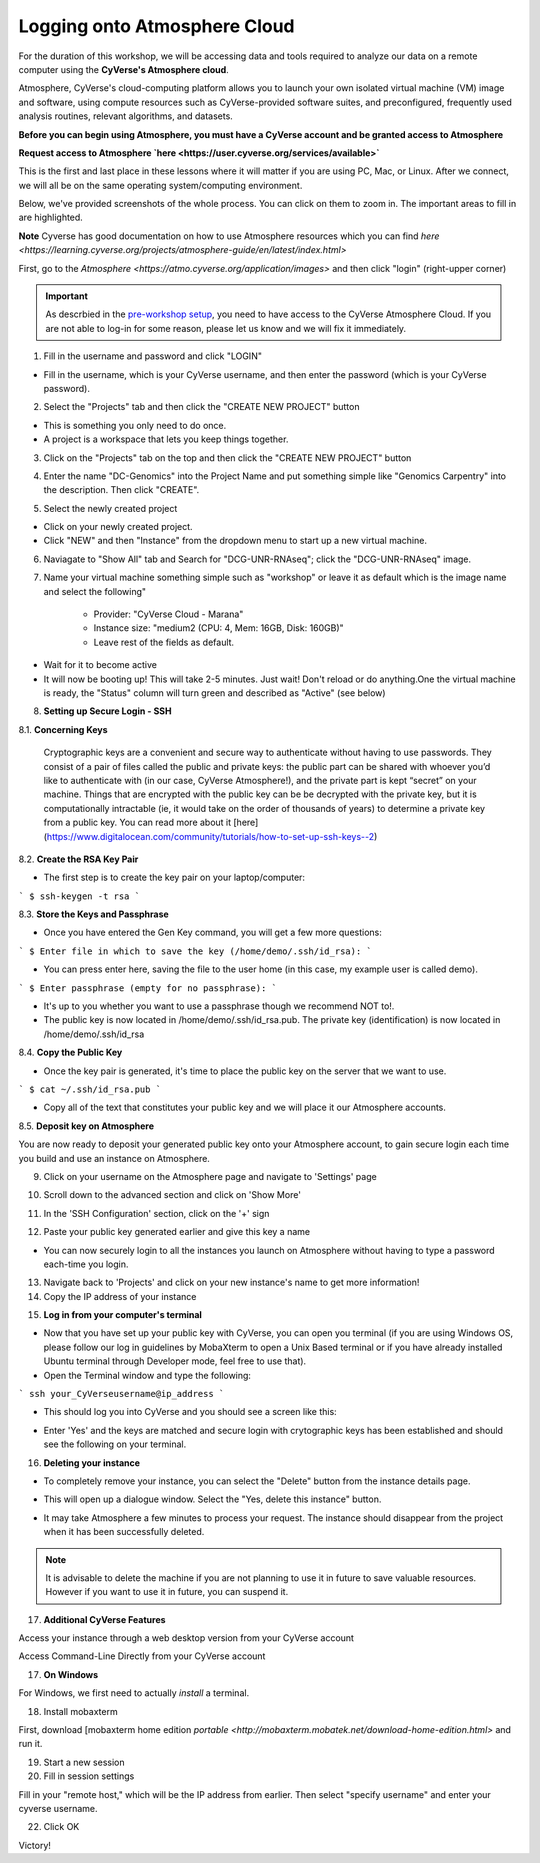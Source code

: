 **Logging onto Atmosphere Cloud**
=================================

For the duration of this workshop, we will be accessing data and tools required to analyze our data on a remote computer using the **CyVerse's Atmosphere cloud**.

Atmosphere, CyVerse's cloud-computing platform allows you to launch your own isolated virtual machine (VM) image and software, using compute resources such as CyVerse-provided software suites, and preconfigured, frequently used analysis routines, relevant algorithms, and datasets. 

**Before you can begin using Atmosphere, you must have a CyVerse account and be granted access to Atmosphere**

**Request access to Atmosphere `here <https://user.cyverse.org/services/available>`**

|cyverse_atmosphere|

This is the first and last place in these lessons where it will matter if you are using PC, Mac, or Linux. After we connect, we will all be on
the same operating system/computing environment.

Below, we've provided screenshots of the whole process. You can click on them to zoom in. The important areas to fill in are highlighted.

**Note** Cyverse has good documentation on how to use Atmosphere resources which you can find `here <https://learning.cyverse.org/projects/atmosphere-guide/en/latest/index.html>`

First, go to the `Atmosphere <https://atmo.cyverse.org/application/images>` and then click "login" (right-upper corner)

|atmo-1|

.. important::

  As descrbied in the `pre-workshop setup <https://sateeshperi.github.io/2019-01-15-reno/>`_, you need to have access to the CyVerse Atmosphere Cloud. If you are not able to log-in for some reason, please let us know and we will fix it immediately.

1. Fill in the username and password and click "LOGIN"

- Fill in the username, which is your CyVerse username, and then enter the password (which is your CyVerse password).

|atmo-2|

2. Select the "Projects" tab and then click the "CREATE NEW PROJECT" button

- This is something you only need to do once.

- A project is a workspace that lets you keep things together.

3. Click on the "Projects" tab on the top and then click the "CREATE NEW PROJECT" button

|atmo-3|

|atmo-4|

4. Enter the name "DC-Genomics" into the Project Name and put something simple like "Genomics Carpentry" into the description. Then click "CREATE".

|atmo-5|

5. Select the newly created project

- Click on your newly created project.

- Click "NEW" and then "Instance" from the dropdown menu to start up a new virtual machine.

|atmo-6|

6. Naviagate to "Show All" tab and Search for "DCG-UNR-RNAseq"; click the "DCG-UNR-RNAseq" image.

|atmo-img|

7. Name your virtual machine something simple such as "workshop" or leave it as default which is the image name and select the following"

	-	Provider: "CyVerse Cloud - Marana"

	- 	Instance size: "medium2 (CPU: 4, Mem: 16GB, Disk: 160GB)"

	- 	Leave rest of the fields as default.

|atmo-7|

- Wait for it to become active

- It will now be booting up! This will take 2-5 minutes. Just wait! Don't reload or do anything.One the virtual machine is ready, the "Status" column will turn green and described as "Active" (see below)

|atmo-8|

8. **Setting up Secure Login - SSH**

8.1. **Concerning Keys**

	Cryptographic keys are a convenient and secure way to authenticate without having to use passwords. They consist of a pair of files called the public and private keys: the public part can be shared with whoever you’d like to authenticate with (in our case, CyVerse Atmosphere!), and the private part is kept “secret” on your machine. Things that are encrypted with the public key can be be decrypted with the private key, but it is computationally intractable (ie, it would take on the order of thousands of years) to determine a private key from a public key. You can read more about it [here](https://www.digitalocean.com/community/tutorials/how-to-set-up-ssh-keys--2)

8.2. **Create the RSA Key Pair**

- The first step is to create the key pair on your laptop/computer:

```
$ ssh-keygen -t rsa
```

8.3. **Store the Keys and Passphrase**

- Once you have entered the Gen Key command, you will get a few more questions:

```
$ Enter file in which to save the key (/home/demo/.ssh/id_rsa):
```

- You can press enter here, saving the file to the user home (in this case, my example user is called demo).

```
$ Enter passphrase (empty for no passphrase):
```

- It's up to you whether you want to use a passphrase though we recommend NOT to!.

- The public key is now located in /home/demo/.ssh/id_rsa.pub. The private key (identification) is now located in /home/demo/.ssh/id_rsa

8.4. **Copy the Public Key**

- Once the key pair is generated, it's time to place the public key on the server that we want to use.

```
$ cat ~/.ssh/id_rsa.pub
```

- Copy all of the text that constitutes your public key and we will place it our Atmosphere accounts.

8.5. **Deposit key on Atmosphere**

You are now ready to deposit your generated public key onto your Atmosphere account, to gain secure login each time you build and use an instance on Atmosphere.

9. Click on your username on the Atmosphere page and navigate to 'Settings' page

|atmo-10|

10. Scroll down to the advanced section and click on 'Show More'

|atmo-11|

11. In the 'SSH Configuration' section, click on the '+' sign 

|atmo-12|

12. Paste your public key generated earlier and give this key a name

|atmo-13|

- You can now securely login to all the instances you launch on Atmosphere without having to type a password each-time you login.  

13. Navigate back to 'Projects' and click on your new instance's name to get more information!

14. Copy the IP address of your instance

|atmo-9|

15. **Log in from your computer's terminal**

- Now that you have set up your public key with CyVerse, you can open you terminal (if you are using Windows OS, please follow our log in guidelines by MobaXterm to open a Unix Based terminal or if you have already installed Ubuntu terminal through Developer mode, feel free to use that).

- Open the Terminal window and type the following:

```
ssh your_CyVerseusername@ip_address
```
|atmo-14|

- This should log you into CyVerse and you should see a screen like this:

|atmo-15|

- Enter 'Yes' and the keys are matched and secure login with crytographic keys has been established and should see the following on your terminal.

|atmo-16|

16. **Deleting your instance**

- To completely remove your instance, you can select the "Delete" button from the instance details page.

|atmo-17|

- This will open up a dialogue window. Select the "Yes, delete this instance" button.

|atmo-18|

- It may take Atmosphere a few minutes to process your request. The instance should disappear from the project when it has been successfully deleted.

.. Note::

  It is advisable to delete the machine if you are not planning to use it in future to save valuable resources. However if you want to use it in future, you can suspend it.

17. **Additional CyVerse Features**

Access your instance through a web desktop version from your CyVerse account
|atmo-19|

Access Command-Line Directly from your CyVerse account

|atmo-20|
  
17. **On Windows**

For Windows, we first need to actually *install* a terminal.

18. Install mobaxterm

First, download [mobaxterm home edition `portable <http://mobaxterm.mobatek.net/download-home-edition.html>`
and run it.

19. Start a new session

20. Fill in session settings

Fill in your "remote host," which will be the IP address from earlier. Then select
"specify username" and enter your cyverse username.

22. Click OK

Victory!




.. |cyverse_atmosphere| image:: ./img/cyverse_atmo.png  
.. |atmo-1| image:: ./img/atmo_1.png
.. |atmo-2| image:: ./img/atmo_2.png
.. |atmo-3| image:: ./img/atmo_3.png
.. |atmo-4| image:: ./img/atmo_4.png
.. |atmo-5| image:: ./img/atmo_5.png
.. |atmo-6| image:: ./img/atmo_6.png
.. |atmo-7| image:: ./img/atmo_7.png
.. |atmo-8| image:: ./img/atmo_8.png
.. |atmo-9| image:: ./img/atmo_9.png
.. |atmo-10| image:: ./img/atmo_10.png
.. |atmo-11| image:: ./img/atmo_11.png
.. |atmo-12| image:: ./img/atmo_12.png
.. |atmo-13| image:: ./img/atmo_13.png
.. |atmo-14| image:: ./img/atmo_14.png
.. |atmo-15| image:: ./img/atmo_15.png
.. |atmo-16| image:: ./img/atmo_16.png
.. |atmo-17| image:: ./img/atmo_17.png
.. |atmo-18| image:: ./img/atmo_18.png
.. |atmo-img| image:: ./img/atmo_img.png
.. |atmo-19| image:: ./img/atmo_19.png
.. |atmo-20| image:: ./img/atmo_20.png
.. |atmo-21| image:: ./img/atmo_21.png
